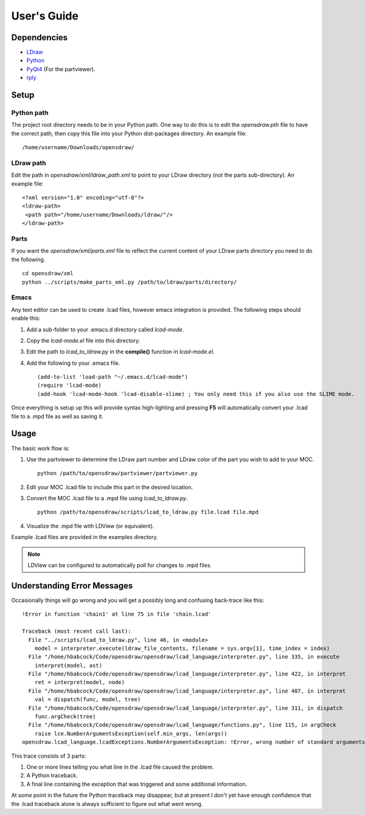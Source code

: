 User's Guide
============

Dependencies
------------

* `LDraw <http://www.ldraw.org>`_
* `Python <https://www.python.org>`_
* `PyQt4 <http://www.riverbankcomputing.com/software/pyqt/intro>`_ (For the partviewer).
* `rply <https://github.com/alex/rply>`_

Setup
-----

Python path
~~~~~~~~~~~
The project root directory needs to be in your Python path. One way to
do this is to edit the *opensdraw.pth* file to have the correct path,
then copy this file into your Python dist-packages directory. An example file: ::

   /home/username/Downloads/opensdraw/

LDraw path
~~~~~~~~~~
Edit the path in *opensdraw/xml/ldraw_path.xml* to point to your LDraw directory
(not the parts sub-directory). An example file: ::

   <?xml version="1.0" encoding="utf-8"?>
   <ldraw-path>
    <path path="/home/username/Downloads/ldraw/"/>
   </ldraw-path>


Parts
~~~~~
If you want the *opensdraw/xml/parts.xml* file to reflect the current content
of your LDraw parts directory you need to do the following. ::

   cd opensdraw/xml
   python ../scripts/make_parts_xml.py /path/to/ldraw/parts/directory/

Emacs
~~~~~
Any text editor can be used to create .lcad files, however emacs
integration is provided. The following steps should enable this:

1. Add a sub-folder to your .emacs.d directory called *lcad-mode*.
2. Copy the *lcad-mode.el* file into this directory.
3. Edit the path to *lcad_to_ldraw.py* in the **compile()** function in *lcad-mode.el*.
4. Add the following to your .emacs file. ::

   (add-to-list 'load-path "~/.emacs.d/lcad-mode")
   (require 'lcad-mode)
   (add-hook 'lcad-mode-hook 'lcad-disable-slime) ; You only need this if you also use the SLIME mode.

Once everything is setup up this will provide syntax high-lighting
and pressing **F5** will automatically convert your .lcad file to a .mpd
file as well as saving it.

Usage
-----

The basic work flow is:

1. Use the partviewer to determine the LDraw part number and LDraw color of the part you wish to add to your MOC. ::

     python /path/to/opensdraw/partviewer/partviewer.py

2. Edit your MOC .lcad file to include this part in the desired location.
3. Convert the MOC .lcad file to a .mpd file using *lcad_to_ldraw.py*. ::

     python /path/to/opensdraw/scripts/lcad_to_ldraw.py file.lcad file.mpd

4. Visualize the .mpd file with LDView (or equivalent).

Example .lcad files are provided in the examples directory.

.. note::

   LDView can be configured to automatically poll for changes to .mpd files.

Understanding Error Messages
----------------------------

Occasionally things will go wrong and you will get a possibly long and confusing back-trace like this: ::

   !Error in function 'chain1' at line 75 in file 'chain.lcad'

   Traceback (most recent call last):
     File "../scripts/lcad_to_ldraw.py", line 46, in <module>
       model = interpreter.execute(ldraw_file_contents, filename = sys.argv[1], time_index = index)
     File "/home/hbabcock/Code/opensdraw/opensdraw/lcad_language/interpreter.py", line 335, in execute
       interpret(model, ast)
     File "/home/hbabcock/Code/opensdraw/opensdraw/lcad_language/interpreter.py", line 422, in interpret
       ret = interpret(model, node)
     File "/home/hbabcock/Code/opensdraw/opensdraw/lcad_language/interpreter.py", line 407, in interpret
       val = dispatch(func, model, tree)
     File "/home/hbabcock/Code/opensdraw/opensdraw/lcad_language/interpreter.py", line 311, in dispatch
       func.argCheck(tree)
     File "/home/hbabcock/Code/opensdraw/opensdraw/lcad_language/functions.py", line 115, in argCheck
       raise lce.NumberArgumentsException(self.min_args, len(args))
   opensdraw.lcad_language.lcadExceptions.NumberArgumentsException: !Error, wrong number of standard arguments, got 0 expected 1

This trace consists of 3 parts:

1. One or more lines telling you what line in the .lcad file caused the problem.
2. A Python traceback.
3. A final line containing the exception that was triggered and some additional information.

At some point in the future the Python traceback may disappear, but at present I don't yet have enough confidence that the .lcad traceback alone is always sufficient to figure out what went wrong.
